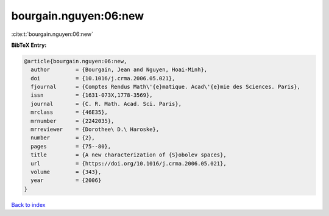 bourgain.nguyen:06:new
======================

:cite:t:`bourgain.nguyen:06:new`

**BibTeX Entry:**

.. code-block:: bibtex

   @article{bourgain.nguyen:06:new,
     author        = {Bourgain, Jean and Nguyen, Hoai-Minh},
     doi           = {10.1016/j.crma.2006.05.021},
     fjournal      = {Comptes Rendus Math\'{e}matique. Acad\'{e}mie des Sciences. Paris},
     issn          = {1631-073X,1778-3569},
     journal       = {C. R. Math. Acad. Sci. Paris},
     mrclass       = {46E35},
     mrnumber      = {2242035},
     mrreviewer    = {Dorothee\ D.\ Haroske},
     number        = {2},
     pages         = {75--80},
     title         = {A new characterization of {S}obolev spaces},
     url           = {https://doi.org/10.1016/j.crma.2006.05.021},
     volume        = {343},
     year          = {2006}
   }

`Back to index <../By-Cite-Keys.html>`_
